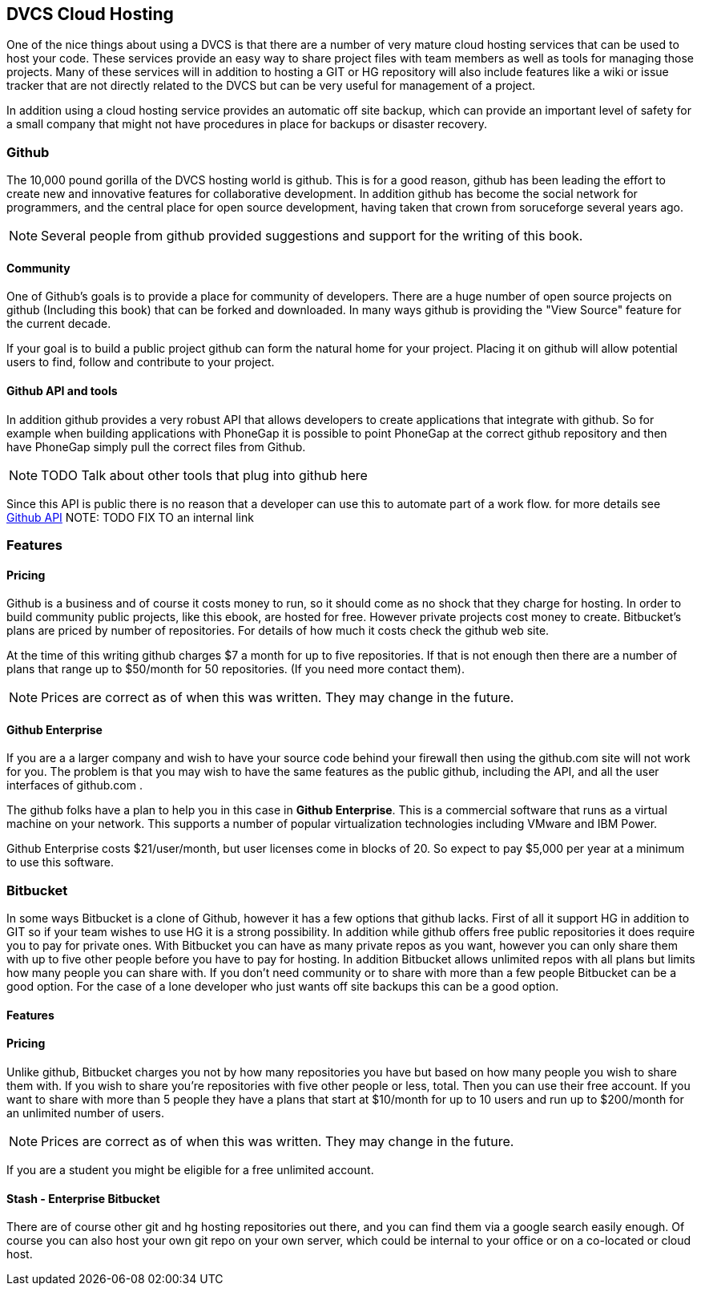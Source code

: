 == DVCS Cloud Hosting

One of the nice things about using a DVCS is that there are a number
of very mature cloud hosting services that can be used to host your
code. These services provide an easy way to share project files with
team members as well as tools for managing those
projects. Many of these services will in addition to hosting a GIT or
HG repository will also include features like a wiki or issue tracker
that are not directly related to the DVCS but can be very useful for
management of a project.

In addition using a cloud hosting service provides an automatic off
site backup, which can provide an important level of safety for a
small company that might not have procedures in place for backups or
disaster recovery. 



=== Github

The 10,000 pound gorilla of the DVCS hosting world is github. This is
for a good reason, github has been leading the effort to create new
and innovative features for collaborative development. In addition
github has  become the social network for programmers, and
the central place for open source development, having taken that crown from
soruceforge several years ago.

NOTE: Several people from github provided suggestions and support for
the writing of this book. 

==== Community

One of Github's goals is to provide a place for community of
developers. There are a huge number of open source projects on github
(Including this book) that can be forked and downloaded. In many ways
github is providing the "View Source" feature for the current decade.

If your goal is to build a public project github can form the natural
home for your project. Placing it on github will allow potential users
to find, follow and contribute to your project. 



==== Github API and tools

In addition github provides a very robust API that allows developers
to create applications that integrate with github. So for example when
building applications with PhoneGap it is possible to point PhoneGap
at the correct github repository and then have PhoneGap simply pull
the correct files from Github.

NOTE: TODO Talk about other tools that plug into github here

Since this API is public there is no reason that a developer can use
this to automate part of a work flow. for more details see
link:github_api.asciidoc[Github API]
NOTE: TODO FIX TO an internal link

=== Features


==== Pricing

Github is a business and of course it costs money to run, so it
should come as no shock that they charge for hosting. In order to
build community public projects, like this ebook, are hosted for
free. However private projects cost money to create. Bitbucket's plans
are priced by number of repositories.  For details of how much it
costs check the github web site.

At the time of this writing github charges $7 a month for up to five
repositories. If that is not enough then there are a number of plans
that range up to $50/month for 50 repositories. (If you need more
contact them). 

NOTE: Prices are correct as of when this was written. They may change
in the future.

==== Github Enterprise 

If you are a a larger company and wish to have your source code behind
your firewall then using the github.com site will not work for
you. The problem is that you may wish to have the same features as the
public github, including the API, and all the user interfaces of
github.com .

The github folks have a plan to help you in this case in *Github
Enterprise*. This is a commercial software that runs as a virtual
machine on your network. This supports a number of popular
virtualization technologies including VMware and IBM Power.

Github Enterprise costs $21/user/month, but user licenses come in
blocks of 20. So expect to pay $5,000 per year at a minimum to use
this software. 

=== Bitbucket

In some ways Bitbucket is a clone of Github, however it has a few
options that github lacks. First of all it support HG in addition to
GIT so if your team wishes to use HG it is a strong possibility. In
addition while github offers free public repositories it does require
you to pay for private ones. With Bitbucket you can have as many
private repos as you want, however you can only share them with up to
five other people before you have to pay for hosting. In addition
Bitbucket allows unlimited repos with all plans but limits how many
people you can share with. If you don't need community or to share
with more than a few people Bitbucket can be a good option. For the
case of a lone developer who just wants off site backups this can be a
good option.


==== Features


==== Pricing

Unlike github, Bitbucket charges you not by how many repositories you
have but based on how many people you wish to share them with. If you
wish to share you're repositories with five other people or less,
total. Then you can use their free account. If you want to share with
more than 5 people they have a plans that start at $10/month for up to
10 users and run up to $200/month for an unlimited number of users. 

NOTE: Prices are correct as of when this was written. They may change
in the future.

If you are a student you might be eligible for a free unlimited
account. 

==== Stash - Enterprise Bitbucket





There are of course other git and hg hosting repositories out there,
and you can find them via a google search easily enough. Of course you
can also host your own git repo on your own server, which could be
internal to your office or on a co-located or cloud host. 










